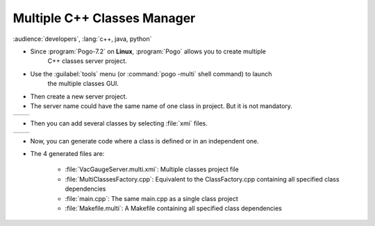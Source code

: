 Multiple C++ Classes Manager
----------------------------

:audience:`developers`, :lang:`c++, java, python`

* Since :program:`Pogo-7.2` on **Linux**, :program:`Pogo` allows you to create multiple
       C++ classes server project.
* Use the :guilabel:`tools` menu (or :command:`pogo -multi` shell command) to launch
    the multiple classes GUI.
* Then create a new server project.
* The server name could have the same name of one class in project. But it is not mandatory.

+-----------+-----------+
| |image0|  | |image1|  |
+-----------+-----------+



* Then you can add several classes by selecting :file:`xmi` files.

+----------+------------+
| |image2| | |image3|   |
+----------+------------+


* Now, you can generate code where a class is defined or in an independent one.

* The 4 generated files are:

    -  :file:`VacGaugeServer.multi.xmi`: Multiple classes project file
    -  :file:`MultiClassesFactory.cpp`: Equivalent to the ClassFactory.cpp containing all specified class dependencies
    -  :file:`main.cpp`: The same main.cpp as a single class project
    -  :file:`Makefile.multi`: A Makefile containing all specified class dependencies



.. |image0| image:: img/Multi-creation.png
                    :scale: 85 %
.. |image1| image:: img/Multi-creation-1.png
                    :scale: 85 %
.. |image2| image:: img/Multi-adding.png
                    :scale: 85 %
.. |image3| image:: img/Multi-tree.png
                    :scale: 85 %


